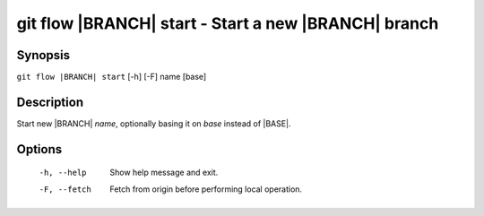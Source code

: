 .. -*- mode: rst ; ispell-local-dictionary: "american" -*-


git flow |BRANCH| start - Start a new |BRANCH| branch
========================================================


Synopsis
-----------

``git flow |BRANCH| start`` [-h] [-F] name [base]


Description
-----------

Start new |BRANCH| `name`, optionally basing it on `base` instead
of |BASE|.


Options
-----------

  -h, --help   Show help message and exit.
  -F, --fetch  Fetch from origin before performing local operation.
